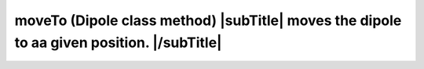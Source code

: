 **moveTo** (Dipole class method) |subTitle| moves the dipole to aa given position. |/subTitle|
++++++++++++++++++++++++++++++++++++++++++++++++++++++++++++++++++++++++++++++++++++++++++++++

 .. include:: /classes/Dipole/methods/moveTo.rst